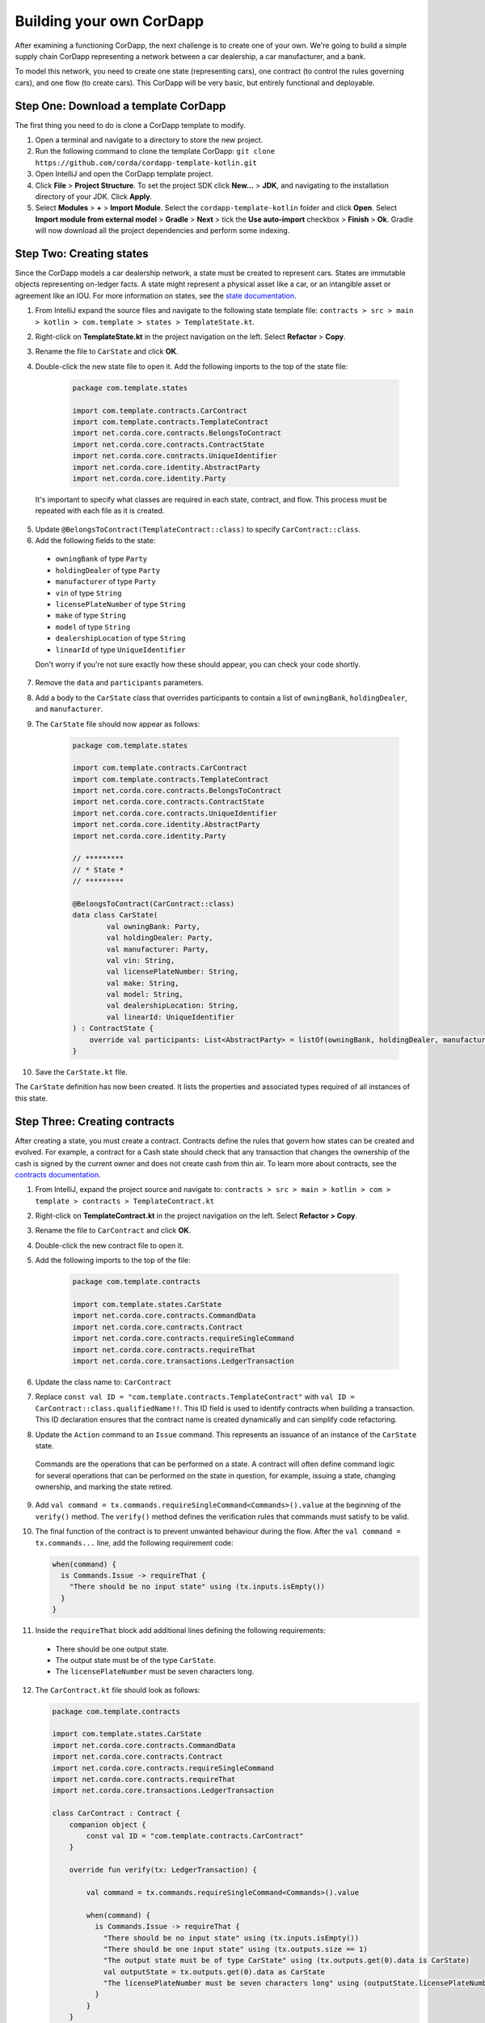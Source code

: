 .. highlight:: kotlin
.. raw:: html

   <script type="text/javascript" src="_static/jquery.js"></script>
   <script type="text/javascript" src="_static/codesets.js"></script>

Building your own CorDapp
=========================

After examining a functioning CorDapp, the next challenge is to create one of your own. We're going to build a simple supply chain CorDapp representing a network between a car dealership, a car manufacturer, and a bank.

To model this network, you need to create one state (representing cars), one contract (to control the rules governing cars), and one flow (to create cars). This CorDapp will be very basic, but entirely functional and deployable.

Step One: Download a template CorDapp
-------------------------------------

The first thing you need to do is clone a CorDapp template to modify.

1. Open a terminal and navigate to a directory to store the new project.

2. Run the following command to clone the template CorDapp: ``git clone https://github.com/corda/cordapp-template-kotlin.git``

3. Open IntelliJ and open the CorDapp template project.

4. Click **File** >  **Project Structure**. To set the project SDK click **New...** > **JDK**, and navigating to the installation directory of your JDK. Click **Apply**.

5. Select **Modules** > **+** > **Import Module**. Select the ``cordapp-template-kotlin`` folder and click **Open**. Select **Import module from external model** > **Gradle** > **Next** > tick the **Use auto-import** checkbox > **Finish** > **Ok**. Gradle will now download all the project dependencies and perform some indexing.

Step Two: Creating states
-------------------------

Since the CorDapp models a car dealership network, a state must be created to represent cars. States are immutable objects representing on-ledger facts. A state might represent a physical asset like a car, or an intangible asset or agreement like an IOU. For more information on states, see the `state documentation <./key-concepts-states.html>`_.

1. From IntelliJ expand the source files and navigate to the following state template file: ``contracts > src > main > kotlin > com.template > states > TemplateState.kt``.

2. Right-click on **TemplateState.kt** in the project navigation on the left. Select **Refactor** > **Copy**.

3. Rename the file to ``CarState`` and click **OK**.

4. Double-click the new state file to open it. Add the following imports to the top of the state file:

    .. container:: codeset

        .. sourcecode:: kotlin

            package com.template.states

            import com.template.contracts.CarContract
            import com.template.contracts.TemplateContract
            import net.corda.core.contracts.BelongsToContract
            import net.corda.core.contracts.ContractState
            import net.corda.core.contracts.UniqueIdentifier
            import net.corda.core.identity.AbstractParty
            import net.corda.core.identity.Party

  It's important to specify what classes are required in each state, contract, and flow. This process must be repeated with each file as it is created.

5. Update ``@BelongsToContract(TemplateContract::class)`` to specify ``CarContract::class``.

6. Add the following fields to the state:
  * ``owningBank`` of type ``Party``
  * ``holdingDealer`` of type ``Party``
  * ``manufacturer`` of type ``Party``
  * ``vin`` of type ``String``
  * ``licensePlateNumber`` of type ``String``
  * ``make`` of type ``String``
  * ``model`` of type ``String``
  * ``dealershipLocation`` of type ``String``
  * ``linearId`` of type ``UniqueIdentifier``

  Don't worry if you're not sure exactly how these should appear, you can check your code shortly.

7. Remove the ``data`` and ``participants`` parameters.

8. Add a body to the ``CarState`` class that overrides participants to contain a list of ``owningBank``, ``holdingDealer``, and ``manufacturer``.

9. The ``CarState`` file should now appear as follows:

    .. container:: codeset

        .. sourcecode:: kotlin

            package com.template.states

            import com.template.contracts.CarContract
            import com.template.contracts.TemplateContract
            import net.corda.core.contracts.BelongsToContract
            import net.corda.core.contracts.ContractState
            import net.corda.core.contracts.UniqueIdentifier
            import net.corda.core.identity.AbstractParty
            import net.corda.core.identity.Party

            // *********
            // * State *
            // *********

            @BelongsToContract(CarContract::class)
            data class CarState(
                    val owningBank: Party,
                    val holdingDealer: Party,
                    val manufacturer: Party,
                    val vin: String,
                    val licensePlateNumber: String,
                    val make: String,
                    val model: String,
                    val dealershipLocation: String,
                    val linearId: UniqueIdentifier
            ) : ContractState {
                override val participants: List<AbstractParty> = listOf(owningBank, holdingDealer, manufacturer)
            }

10. Save the ``CarState.kt`` file.

The ``CarState`` definition has now been created. It lists the properties and associated types required of all instances of this state.


Step Three: Creating contracts
------------------------------

After creating a state, you must create a contract. Contracts define the rules that govern how states can be created and evolved. For example, a contract for a Cash state should check that any transaction that changes the ownership of the cash is signed by the current owner and does not create cash from thin air. To learn more about contracts, see the `contracts documentation <./key-concepts-contracts.html>`_.

1. From IntelliJ, expand the project source and navigate to: ``contracts > src > main > kotlin > com > template > contracts > TemplateContract.kt``

2. Right-click on **TemplateContract.kt** in the project navigation on the left. Select **Refactor > Copy**.

3. Rename the file to ``CarContract`` and click **OK**.

4. Double-click the new contract file to open it.

5. Add the following imports to the top of the file:

    .. container:: codeset

        .. sourcecode:: kotlin

            package com.template.contracts

            import com.template.states.CarState
            import net.corda.core.contracts.CommandData
            import net.corda.core.contracts.Contract
            import net.corda.core.contracts.requireSingleCommand
            import net.corda.core.contracts.requireThat
            import net.corda.core.transactions.LedgerTransaction

6. Update the class name to: ``CarContract``

7. Replace ``const val ID = "com.template.contracts.TemplateContract"`` with ``val ID = CarContract::class.qualifiedName!!``. This ID field is used to identify contracts when building a transaction. This ID declaration ensures that the contract name is created dynamically and can simplify code refactoring.

8. Update the ``Action`` command to an ``Issue`` command. This represents an issuance of an instance of the ``CarState`` state.

  Commands are the operations that can be performed on a state. A contract will often define command logic for several operations that can be performed on the state in question, for example, issuing a state, changing ownership, and marking the state retired.

9. Add ``val command = tx.commands.requireSingleCommand<Commands>().value`` at the beginning of the ``verify()`` method. The ``verify()`` method defines the verification rules that commands must satisfy to be valid.

10. The final function of the contract is to prevent unwanted behaviour during the flow. After the ``val command = tx.commands...`` line, add the following requirement code:

    .. container:: codeset

        .. sourcecode:: kotlin

            when(command) {
              is Commands.Issue -> requireThat {
                "There should be no input state" using (tx.inputs.isEmpty())
              }
            }

11. Inside the ``requireThat`` block add additional lines defining the following requirements:

  * There should be one output state.
  * The output state must be of the type ``CarState``.
  * The ``licensePlateNumber`` must be seven characters long.

12. The ``CarContract.kt`` file should look as follows:

    .. container:: codeset

        .. sourcecode:: kotlin

            package com.template.contracts

            import com.template.states.CarState
            import net.corda.core.contracts.CommandData
            import net.corda.core.contracts.Contract
            import net.corda.core.contracts.requireSingleCommand
            import net.corda.core.contracts.requireThat
            import net.corda.core.transactions.LedgerTransaction

            class CarContract : Contract {
                companion object {
                    const val ID = "com.template.contracts.CarContract"
                }

                override fun verify(tx: LedgerTransaction) {

                    val command = tx.commands.requireSingleCommand<Commands>().value

                    when(command) {
                      is Commands.Issue -> requireThat {
                        "There should be no input state" using (tx.inputs.isEmpty())
                        "There should be one input state" using (tx.outputs.size == 1)
                        "The output state must be of type CarState" using (tx.outputs.get(0).data is CarState)
                        val outputState = tx.outputs.get(0).data as CarState
                        "The licensePlateNumber must be seven characters long" using (outputState.licensePlateNumber.length == 7)
                      }
                    }
                }

                interface Commands : CommandData {
                    class Issue : Commands
                }
            }

13. Save the ``CarContract.kt`` file. The contract file now defines rules that all transactions creating car states must follow.

Step Four: Creating a flow
--------------------------

1. From IntelliJ, expand the project source and navigate to: ``workflows > src > main > kotlin > com.template.flows > Flows.kt``

2. Right-click on **Flows.kt** in the project navigation on the left. Select **Refactor > Copy**.

3. Rename the file to ``CarFlow`` and click **OK**.

4. Add the following imports to the top of the file:

    .. container:: codeset

        .. sourcecode:: kotlin

            package com.template.flows

            import co.paralleluniverse.fibers.Suspendable
            import com.template.contracts.CarContract
            import com.template.states.CarState
            import net.corda.core.contracts.Command
            import net.corda.core.contracts.UniqueIdentifier
            import net.corda.core.contracts.requireThat
            import net.corda.core.flows.*
            import net.corda.core.identity.Party
            import net.corda.core.node.ServiceHub
            import net.corda.core.transactions.SignedTransaction
            import net.corda.core.transactions.TransactionBuilder

5. Double-click the new flow file to open it.

6. Update the name of the ``Initiator`` class to ``CarIssueInitiator``.

7. Update the name of the ``Responder`` class to ``CarIssueResponder``.

8. Update the ``@InitiatedBy`` property of ``CarIssueResponder`` to ``CarIssueInitiator::class``.

9. Now that the flow structure is in place, we can begin writing the code to create a transaction to issue a car state. Add parameters to the ``CarIssueInitiator`` class for all the fields of the ``CarState`` definition, except for ``linearId``.

10. Inside the ``call()`` function of the initiator, create a variable for the notary node: ``val notary = serviceHub.networkMapCache.notaryIdentities.first()``

  .. note::

  	The **networkMapCache** contains information about the nodes and notaries inside the network.

11. Create a variable for an ``Issue`` command.

  The first parameter of the command must be the command type, in this case ``Issue``. As discussed above, the command tells other nodes what the purpose of the transaction is.

  The second parameter of the command must be a list of keys from the relevant parties, in this case ``owningBank``, ``holdingDealer``, and ``manufacturer``. As well as informing parties what the purpose of  the transaction is, the command also specifies which signatures must be present on the associated transaction in order for it to be valid.

12. Create a ``CarState`` object using the parameters of ``CarIssueInitiator``.

  The last parameter for ``CarState`` must be a new ``UniqueIdentifier()`` object.

13. The ``CarFlow.kt`` file should look like this:

    .. container:: codeset

        .. sourcecode:: kotlin

            @InitiatingFlow
            @StartableByRPC
            class CarIssueInitiator(
                    val owningBank: Party,
                    val holdingDealer: Party,
                    val manufacturer: Party,
                    val vin: String,
                    val licensePlateNumber: String,
                    val make: String,
                    val model: String,
                    val dealershipLocation: String
            ) : FlowLogic<Unit>() {

                @Suspendable
                override fun call() {
                    val notary = serviceHub.networkMapCache.notaryIdentities.first()
                    val command = Command(CarContract.Commands.Issue(), listOf(owningBank, holdingDealer, manufacturer).map { it.owningKey })
                    val carState = CarState(owningBank, holdingDealer, manufacturer, vin, licensePlateNumber, make, model, dealershipLocation, UniqueIdentifier())
                }
            }

            @InitiatedBy(CarIssueInitiator::class)
            class CarIssueResponder(val counterpartySession: FlowSession) : FlowLogic<Unit>() {
                @Suspendable
                override fun call(){

                    }
                }
            }

14. Update the ``FlowLogic<Unit>`` to ``FlowLogic<SignedTransaction>`` in both the initiator and responder class. This indicates that the ``SignedTransaction`` produced by this flow is returned from ``call`` and sent to the caller of the flow. If left unchanged, ``FlowLogic<Unit>`` will return nothing.

15. Update the return type of both ``call()`` transactions to be of type ``SignedTransaction``.

16. In the ``call()`` function, create a ``TransactionBuilder`` object similarly. The ``TransactionBuilder`` class should take in the notary node. The output state and command must be added to the ``TransactionBuilder``.

17. Verify the transaction by calling ``verify(serviceHub)`` on the ``TransactionBuilder``.

18. Sign the transaction and store the result in a variable, using the following `serviceHub <./api-service-hub.html>`_ method:

    .. container:: codeset

        .. sourcecode:: kotlin

            val notary = serviceHub.networkMapCache.notaryIdentities.first()

19. Delete the ``progressTracker`` as it won't be used in this tutorial.

20. The ``CarFlow.kt`` file should now look like this:

    .. container:: codeset

        .. sourcecode:: kotlin

            @InitiatingFlow
            @StartableByRPC
            class CarIssueInitiator(
                    val owningBank: Party,
                    val holdingDealer: Party,
                    val manufacturer: Party,
                    val vin: String,
                    val licensePlateNumber: String,
                    val make: String,
                    val model: String,
                    val dealershipLocation: String
            ) : FlowLogic<SignedTransaction>() {

                @Suspendable
                override fun call(): SignedTransaction {

                    val notary = serviceHub.networkMapCache.notaryIdentities.first()
                    val command = Command(CarContract.Commands.Issue(), listOf(owningBank, holdingDealer, manufacturer).map { it.owningKey })
                    val carState = CarState(
                            owningBank,
                            holdingDealer,
                            manufacturer,
                            vin,
                            licensePlateNumber,
                            make,
                            model,
                            dealershipLocation,
                            UniqueIdentifier()
                    )

                    val txBuilder = TransactionBuilder(notary)
                            .addOutputState(carState, CarContract.ID)
                            .addCommand(command)

                    txBuilder.verify(serviceHub)
                    val tx = serviceHub.signInitialTransaction(txBuilder)
                }
            }

            @InitiatedBy(CarIssueInitiator::class)
            class CarIssueResponder(val counterpartySession: FlowSession) : FlowLogic<SignedTransaction>() {
                @Suspendable
                override fun call(): SignedTransaction {

                    }
                }
            }

21. To finish the initiator's ``call()`` function, other parties must sign the transaction. Add the following code to send the transaction to the other relevant parties:

    .. container:: codeset

        .. sourcecode:: kotlin

            val sessions = (carState.participants - ourIdentity).map { initiateFlow(it as Party) }
            val stx = subFlow(CollectSignaturesFlow(tx, sessions))
            return subFlow(FinalityFlow(stx, sessions))

  The first line creates a ``List<FlowSession>`` object by calling ``initiateFlow()`` for each party other than the initiating party. The second line collects signatures from the relevant parties and returns a signed transaction. The third line calls ``FinalityFlow()``, finalizes the transaction using the notary or notary pool.

  .. note::

  	Sessions are used for sending and receiving objects between nodes. ``ourIdentity`` is removed from the list of participants to open sessions to because a session does not need to be opened to the initiating party.

22. Lastly, the body of the responder flow must be completed. The following code checks the transaction contents, signs it, and sends it back to the initiator:

    .. container:: codeset

        .. sourcecode:: kotlin

            @Suspendable
            override fun call(): SignedTransaction {
                val signedTransactionFlow = object : SignTransactionFlow(counterpartySession) {
                    override fun checkTransaction(stx: SignedTransaction) = requireThat {
                        val output = stx.tx.outputs.single().data
                        "The output must be a CarState" using (output is CarState)
                    }
                }
                val txWeJustSignedId = subFlow(signedTransactionFlow)
                return subFlow(ReceiveFinalityFlow(counterpartySession, txWeJustSignedId.id))
            }

  .. note::

  	The ``checkTransaction`` function should be used *only* to model business logic. A contract's ``verify`` function should be used to define what is and is not possible within a transaction.

23. The completed ``CarFlow.kt`` should look like this:

    .. container:: codeset

        .. sourcecode:: kotlin

            package com.template.flows

            import co.paralleluniverse.fibers.Suspendable
            import com.template.contracts.CarContract
            import com.template.states.CarState
            import net.corda.core.contracts.Command
            import net.corda.core.contracts.UniqueIdentifier
            import net.corda.core.contracts.requireThat
            import net.corda.core.flows.*
            import net.corda.core.identity.Party
            import net.corda.core.node.ServiceHub
            import net.corda.core.transactions.SignedTransaction
            import net.corda.core.transactions.TransactionBuilder

            @InitiatingFlow
            @StartableByRPC
            class CarIssueInitiator(
                    val owningBank: Party,
                    val holdingDealer: Party,
                    val manufacturer: Party,
                    val vin: String,
                    val licensePlateNumber: String,
                    val make: String,
                    val model: String,
                    val dealershipLocation: String
            ) : FlowLogic<SignedTransaction>() {
                @Suspendable
                override fun call(): SignedTransaction {

                    val notary = serviceHub.networkMapCache.notaryIdentities.first()
                    val command = Command(CarContract.Commands.Issue(), listOf(owningBank, holdingDealer, manufacturer).map { it.owningKey })
                    val carState = CarState(
                            owningBank,
                            holdingDealer,
                            manufacturer,
                            vin,
                            licensePlateNumber,
                            make,
                            model,
                            dealershipLocation,
                            UniqueIdentifier()
                    )

                    val txBuilder = TransactionBuilder(notary)
                            .addOutputState(carState, CarContract.ID)
                            .addCommand(command)

                    txBuilder.verify(serviceHub)
                    val tx = serviceHub.signInitialTransaction(txBuilder)

                    val sessions = (carState.participants - ourIdentity).map { initiateFlow(it as Party) }
                    val stx = subFlow(CollectSignaturesFlow(tx, sessions))
                    return subFlow(FinalityFlow(stx, sessions))
                }
            }

            @InitiatedBy(CarIssueInitiator::class)
            class CarIssueResponder(val counterpartySession: FlowSession) : FlowLogic<SignedTransaction>() {

                @Suspendable
                override fun call(): SignedTransaction {
                    val signedTransactionFlow = object : SignTransactionFlow(counterpartySession) {
                        override fun checkTransaction(stx: SignedTransaction) = requireThat {
                            val output = stx.tx.outputs.single().data
                            "The output must be a CarState" using (output is CarState)
                        }
                    }
                    val txWeJustSignedId = subFlow(signedTransactionFlow)
                    return subFlow(ReceiveFinalityFlow(counterpartySession, txWeJustSignedId.id))
                }
            }

Step Five: Update the Gradle build
----------------------------------

The Gradle build files must be updated to change the node configuration.

1. Navigate to the ``build.gradle`` file in the root ``cordapp-template-kotlin`` directory.

2. In the ``deployNodes`` task, update the nodes to read as follows:

    .. container:: codeset

        .. sourcecode:: kotlin

            node {
                name "O=Notary,L=London,C=GB"
                notary = [validating : false]
                p2pPort 10002
                rpcSettings {
                    address("localhost:10003")
                    adminAddress("localhost:10043")
                }
            }
            node {
                name "O=Dealership,L=London,C=GB"
                p2pPort 10005
                rpcSettings {
                    address("localhost:10006")
                    adminAddress("localhost:10046")
                }
                rpcUsers = [[ user: "user1", "password": "test", "permissions": ["ALL"]]]
            }
            node {
                name "O=Manufacturer,L=New York,C=US"
                p2pPort 10008
                rpcSettings {
                    address("localhost:10009")
                    adminAddress("localhost:10049")
                }
                rpcUsers = [[ user: "user1", "password": "test", "permissions": ["ALL"]]]
            }
            node {
                name "O=BankofAmerica,L=New York,C=US"
                p2pPort 10010
                rpcSettings {
                    address("localhost:10007")
                    adminAddress("localhost:10047")
                }
                rpcUsers = [[ user: "user1", "password": "test", "permissions": ["ALL"]]]
            }

  The ``nodeDefaults`` defines what CorDapps are installed on the nodes by default. To install additional CorDapps on the nodes, update the ``nodeDefaults`` definition, or add the CorDapps to each node definition individually.

3. Save the updated ``build.gradle`` file.

Step Six: Deploying your CorDapp locally
----------------------------------------

Now that the CorDapp code has been completed and the build file updated, the CorDapp can be deployed.

1. Open a terminal and navigate to the root directory of the project.

2. To deploy the nodes on Windows run the following command: ``gradlew clean deployNodes``

  To deploy the nodes on Mac or Linux run the following command: ``./gradlew clean deployNodes``

3. To start the nodes on Windows run the following command: ``build\nodes\runnodes``

  To start the nodes on Mac/Linux run the following command: ``build/nodes/runnodes``

  .. note::

  	Maintain window focus on the node windows, if the nodes fail to load, close them using ``ctrl + d``. The ``runnodes`` script opens each node directory and runs ``java -jar corda.jar``.

4. To run flows in your CorDapp, enter the following flow command from any non-notary terminal window:

    .. container:: codeset

        .. sourcecode:: kotlin

            ``flow start CarIssueInitiator owningBank: BankofAmerica, holdingDealer: Dealership, manufacturer: Manufacturer, vin: "abc", licensePlateNumber: "abc1234", make: "Honda", model: "Civic", dealershipLocation: "NYC"``

5. To check that the state was correctly issued, query the node using the following command:

  ``run vaultQuery contractStateType: com.template.states.CarState``

  The vault is the node's repository of all information from the ledger that involves that node, stored in a relational model. After running the query, the terminal should display the state created by the flow command. This command can be run from the terminal window of any non-notary node, as all parties are participants in this transaction.

Next steps
----------

The getting started experience is designed to be lightweight and get to code as quickly as possible, for more detail, see the following documentation:

* `CorDapp design best practice <./writing-a-cordapp.html>`_
* `Testing CorDapp contracts <./tutorial-test-dsl.html>`_

For operational users, see the following documentation:

* `Node structure and configuration </corda-nodes-index.html>`_
* `Deploying a node to a server <deploying-a-node.html>`_
* `Notary documentation <running-a-notary.html>`_
